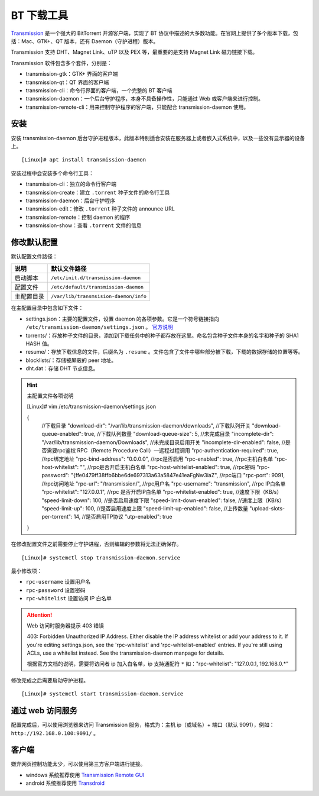 BT 下载工具
####################################

`Transmission <https://transmissionbt.com/>`_  是一个强大的 BitTorrent 开源客户端，实现了 BT 协议中描述的大多数功能。在官网上提供了多个版本下载，包括：Mac、GTK+、QT 版本，还有 Daemon（守护进程）版本。

Transmission 支持 DHT、Magnet Link、uTP 以及 PEX 等，最重要的是支持 Magnet Link 磁力链接下载。

Transmission 软件包含多个套件，分别是：

- transmission-gtk：GTK+ 界面的客户端
- transmission-qt：QT 界面的客户端
- transmission-cli：命令行界面的客户端，一个完整的 BT 客户端
- transmission-daemon：一个后台守护程序，本身不具备操作性，只能通过 Web 或客户端来进行控制。
- transmission-remote-cli：用来控制守护程序的客户端，只能配合 transmission-daemon 使用。


安装
************************************

安装 transmission-daemon 后台守护进程版本，此版本特别适合安装在服务器上或者嵌入式系统中，以及一些没有显示器的设备上。

.. highlight:: none

::

    [Linux]# apt install transmission-daemon

安装过程中会安装多个命令行工具：

- transmission-cli：独立的命令行客户端
- transmission-create：建立 ``.torrent`` 种子文件的命令行工具
- transmission-daemon：后台守护程序
- transmission-edit：修改 ``.torrent`` 种子文件的 announce URL
- transmission-remote：控制 daemon 的程序
- transmission-show：查看 ``.torrent`` 文件的信息


修改默认配置
************************************

默认配置文件路径：

============   ============
说明            默认文件路径
============   ============
启动脚本	    ``/etc/init.d/transmission-daemon``
配置文件	    ``/etc/default/transmission-daemon``
主配置目录	    ``/var/lib/transmsision-daemon/info``
============   ============

在主配置目录中包含如下文件：

- settings.json：主要的配置文件，设置 daemon 的各项参数。它是一个符号链接指向 ``/etc/transmission-daemon/settings.json`` 。 `官方说明 <https://github.com/transmission/transmission/wiki/Editing-Configuration-Files>`_
- torrents/：存放种子文件的目录，添加到下载任务中的种子都存放在这里。命名包含种子文件本身的名字和种子的 SHA1 HASH 值。
- resume/：存放下载信息的文件，后缀名为 ``.resume`` 。文件包含了文件中哪些部分被下载，下载的数据存储的位置等等。
- blocklists/：存储被屏蔽的 peer 地址。
- dht.dat：存储 DHT 节点信息。

.. hint:: 主配置文件各项说明

    [Linux]# vim /etc/transmission-daemon/settings.json

    {
        //下载目录
        "download-dir": "/var/lib/transmission-daemon/downloads",
        //下载队列开关
        "download-queue-enabled": true,
        //下载队列数量
        "download-queue-size": 5,
        //未完成目录
        "incomplete-dir": "/var/lib/transmission-daemon/Downloads",
        //未完成目录启用开关
        "incomplete-dir-enabled": false,
        //是否需要rpc鉴权 RPC（Remote Procedure Call）—远程过程调用
        "rpc-authentication-required": true,
        //rpc绑定地址
        "rpc-bind-address": "0.0.0.0",
        //rpc是否启用
        "rpc-enabled": true,
        //rpc主机白名单
        "rpc-host-whitelist": "",
        //rpc是否开启主机白名单
        "rpc-host-whitelist-enabled": true,
        //rpc密码
        "rpc-password": "{ffe0479ff38ffb6bbe6de697313a63a5847e41eaFgNw3iaZ",
        //rpc端口
        "rpc-port": 9091,
        //rpc访问地址
        "rpc-url": "/transmission/",
        //rpc用户名
        "rpc-username": "transmission",
        //rpc IP白名单
        "rpc-whitelist": "127.0.0.1",
        //rpc 是否开启IP白名单
        "rpc-whitelist-enabled": true,
        //速度下限（KB/s）
        "speed-limit-down": 100,
        //是否启用速度下限
        "speed-limit-down-enabled": false,
        //速度上限（KB/s）
        "speed-limit-up": 100,
        //是否启用速度上限
        "speed-limit-up-enabled": false,
        //上传数量
        "upload-slots-per-torrent": 14,
        //是否启用TP协议
        "utp-enabled": true
    }


在修改配置文件之前需要停止守护进程，否则编辑的参数将无法正确保存。

::

    [Linux]# systemctl stop transmission-daemon.service


最小修改项：

- ``rpc-username`` 设置用户名
- ``rpc-password`` 设置密码
- ``rpc-whitelist`` 设置访问 IP 白名单 

.. attention:: Web 访问时服务器提示 403 错误

    403: Forbidden
    Unauthorized IP Address.
    Either disable the IP address whitelist or add your address to it.
    If you're editing settings.json, see the 'rpc-whitelist' and 'rpc-whitelist-enabled' entries.
    If you're still using ACLs, use a whitelist instead. See the transmission-daemon manpage for details.

    根据官方文档的说明，需要将访问者 ip 加入白名单，ip 支持通配符 ``*``
    如："rpc-whitelist": "127.0.0.1, 192.168.0.*"


修改完成之后需要启动守护进程。

::

    [Linux]# systemctl start transmission-daemon.service


通过 web 访问服务
************************************

配置完成后，可以使用浏览器来访问 Transmission 服务，格式为：主机 ip（或域名）+ 端口（默认 9091），例如： ``http://192.168.0.100:9091/`` 。


客户端
************************************

嫌弃网页控制功能太少，可以使用第三方客户端进行链接。

- windows 系统推荐使用 `Transmission Remote GUI`_
- android 系统推荐使用 `Transdroid`_

.. _`Transmission Remote GUI`: https://sourceforge.net/projects/transgui/
.. _`Transdroid`: http://www.transdroid.org/
